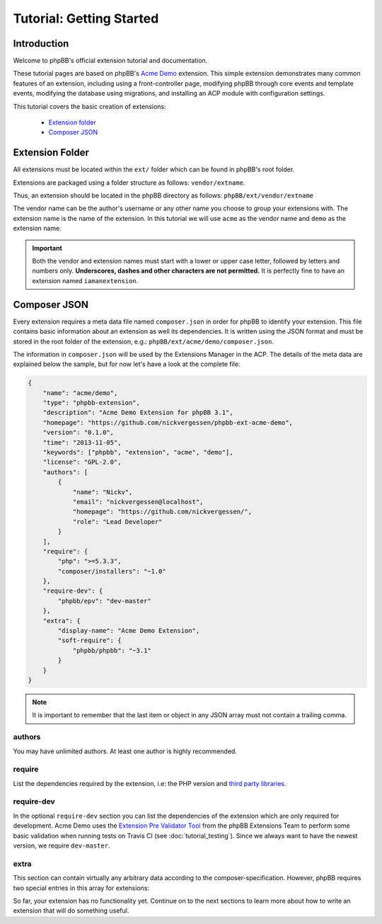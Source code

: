 =========================
Tutorial: Getting Started
=========================

Introduction
============

Welcome to phpBB's official extension tutorial and documentation.

These tutorial pages are based on phpBB's `Acme Demo <https://github.com/phpbb/phpbb-ext-acme-demo>`_ extension. This
simple extension demonstrates many common features of an extension, including using a front-controller page, modifying
phpBB through core events and template events, modifying the database using migrations, and installing an ACP module
with configuration settings.

This tutorial covers the basic creation of extensions:

 * `Extension folder`_
 * `Composer JSON`_

.. seealso::

    The :doc:`skeleton_extension` is a fantastic tool to help developers rapidly generate the initial
    files and components needed to start developing new extensions for phpBB.


Extension Folder
================

All extensions must be located within the ``ext/`` folder which can be found in phpBB's root folder.

Extensions are packaged using a folder structure as follows: ``vendor/extname``.

Thus, an extension should be located in the phpBB directory as follows: ``phpBB/ext/vendor/extname``

The vendor name can be the author's username or any other name you choose to group your extensions with.
The extension name is the name of the extension. In this tutorial we will use ``acme`` as the vendor name and
``demo`` as the extension name.

.. important::

    Both the vendor and extension names must start with a lower or upper case letter, followed by letters and numbers
    only. **Underscores, dashes and other characters are not permitted.** It is perfectly fine to have an extension
    named ``iamanextension``.


Composer JSON
=============

Every extension requires a meta data file named ``composer.json`` in order for phpBB to identify your extension.
This file contains basic information about an extension as well its dependencies. It is written using the JSON format
and must be stored in the root folder of the extension, e.g.: ``phpBB/ext/acme/demo/composer.json``.

The information in ``composer.json`` will be used by the Extensions Manager in the ACP.
The details of the meta data are explained below the sample, but for now let's have a look at the complete file:

.. code-block:: json

    {
        "name": "acme/demo",
        "type": "phpbb-extension",
        "description": "Acme Demo Extension for phpBB 3.1",
        "homepage": "https://github.com/nickvergessen/phpbb-ext-acme-demo",
        "version": "0.1.0",
        "time": "2013-11-05",
        "keywords": ["phpbb", "extension", "acme", "demo"],
        "license": "GPL-2.0",
        "authors": [
            {
                "name": "Nickv",
                "email": "nickvergessen@localhost",
                "homepage": "https://github.com/nickvergessen/",
                "role": "Lead Developer"
            }
        ],
        "require": {
            "php": ">=5.3.3",
            "composer/installers": "~1.0"
        },
        "require-dev": {
            "phpbb/epv": "dev-master"
        },
        "extra": {
            "display-name": "Acme Demo Extension",
            "soft-require": {
                "phpbb/phpbb": "~3.1"
            }
        }
    }

.. note::

    It is important to remember that the last item or object in any JSON array must not contain a trailing comma.

.. csv-table::
   :header: "Field", "Content"
   :delim: |

   ``name`` | "The vendor name and extension name, separated by ``/``, matching the folder
   structure."
   ``type`` | "The type of package. It should always be ``phpbb-extension``."
   ``description`` | "A short description of your extension, may be empty
   (but not skipped)."
   ``homepage`` *optional* | "A valid URL. It is recommended to use the link
   to the contribution in the customisation database, or to the repository of
   your extension (if you are using a public one like GitHub)."
   ``version`` | "The version of your extension. This should follow the format of X.Y.Z with an optional suffix
   of -dev, -patch, -alpha, -beta or -RC."
   ``time`` *optional* | "The release date of your extension. Must be in YYYY-MM-DD or YYYY-MM-DD HH:MM:SS format."
   ``keywords`` *optional* | "An array of keywords related to the extension."
   ``license`` | "The license of the package. This can be either a string or an array of strings.
   Typically extensions should be licensed under the same GPL-2.0 license as phpBB."
   ``authors`` | "An array of authors of the extension.
   See `authors`_ for more details."
   ``require`` | "An array of requirements of the extension.
   See `require`_ for more details."
   ``require-dev`` *optional* | "An array of development requirements of the extension.
   See `require-dev`_ for more details."
   ``extra`` | "An array of arbitrary extra data.
   See `extra`_ for more details."

authors
-------

You may have unlimited authors. At least one author is highly recommended.

.. csv-table::
   :header: "Field", "Content"
   :delim: |

   ``name`` | "The name of an author."
   ``email`` *optional* | "An email address of the author."
   ``homepage`` *optional* | "A URL pointing to the website of the author."
   ``role`` *optional* | "Role can be used to specify what the author did for the
   extension (e.g. Developer, Translator, Supporter, etc.)"

require
-------

List the dependencies required by the extension, i.e: the PHP version and
`third party libraries <https://packagist.org/>`_.

.. csv-table::
   :header: "Field", "Content"
   :delim: |

   ``php`` | "The minimum-stability version of PHP required by the extension. phpBB 3.1 requires PHP 5.3.3 or higher,
   so the version comparison is ``>= 5.3.3``."
   ``composer/installers`` | "Recommended by phpBB. This will install extensions to the correct location in phpBB when installed via Composer."

require-dev
-----------

In the optional ``require-dev`` section you can list the dependencies of the extension which are only required for
development. Acme Demo uses the `Extension Pre Validator Tool <https://packagist.org/packages/phpbb/epv>`_ from
the phpBB Extensions Team to perform some basic validation when running
tests on Travis CI (see :doc:`tutorial_testing`). Since we always want to have
the newest version, we require ``dev-master``.

extra
-----

This section can contain virtually any arbitrary data according to the composer-specification. However, phpBB requires
two special entries in this array for extensions:

.. csv-table::
   :header: "Field", "Content"
   :delim: |

   ``display-name`` | "The name of your extension, e.g.: Acme Demo Extension."
   ``soft-require`` | "The minimum-stability version of phpBB required by the extension. In this case we require
   any 3.1 version, which is done by prefixing it with a ``~``: ``""phpbb/phpbb"": ""~3.1""``."

.. seealso::

    A complete explanation of all JSON schema fields available in a composer.json file can be found here: https://getcomposer.org/doc/04-schema.md

    More information on specifying package version constraints can be found here: https://getcomposer.org/doc/articles/versions.md#basic-constraints

So far, your extension has no functionality yet. Continue on to the next sections to learn more about how to write
an extension that will do something useful.
